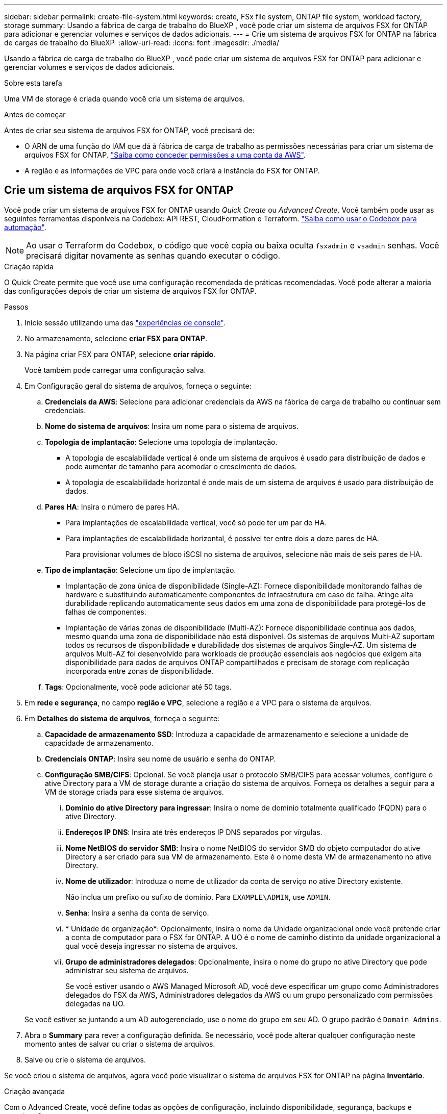 ---
sidebar: sidebar 
permalink: create-file-system.html 
keywords: create, FSx file system, ONTAP file system, workload factory, storage 
summary: Usando a fábrica de carga de trabalho do BlueXP , você pode criar um sistema de arquivos FSX for ONTAP para adicionar e gerenciar volumes e serviços de dados adicionais. 
---
= Crie um sistema de arquivos FSX for ONTAP na fábrica de cargas de trabalho do BlueXP 
:allow-uri-read: 
:icons: font
:imagesdir: ./media/


[role="lead"]
Usando a fábrica de carga de trabalho do BlueXP , você pode criar um sistema de arquivos FSX for ONTAP para adicionar e gerenciar volumes e serviços de dados adicionais.

.Sobre esta tarefa
Uma VM de storage é criada quando você cria um sistema de arquivos.

.Antes de começar
Antes de criar seu sistema de arquivos FSX for ONTAP, você precisará de:

* O ARN de uma função do IAM que dá à fábrica de carga de trabalho as permissões necessárias para criar um sistema de arquivos FSX for ONTAP. link:https://docs.netapp.com/us-en/workload-setup-admin/add-credentials.html["Saiba como conceder permissões a uma conta da AWS"^].
* A região e as informações de VPC para onde você criará a instância do FSX for ONTAP.




== Crie um sistema de arquivos FSX for ONTAP

Você pode criar um sistema de arquivos FSX for ONTAP usando _Quick Create_ ou _Advanced Create_. Você também pode usar as seguintes ferramentas disponíveis na Codebox: API REST, CloudFormation e Terraform. link:https://docs.netapp.com/us-en/workload-setup-admin/use-codebox.html#how-to-use-codebox["Saiba como usar o Codebox para automação"^].


NOTE: Ao usar o Terraform do Codebox, o código que você copia ou baixa oculta `fsxadmin` e `vsadmin` senhas. Você precisará digitar novamente as senhas quando executar o código.

[role="tabbed-block"]
====
.Criação rápida
--
O Quick Create permite que você use uma configuração recomendada de práticas recomendadas. Você pode alterar a maioria das configurações depois de criar um sistema de arquivos FSX for ONTAP.

.Passos
. Inicie sessão utilizando uma das link:https://docs.netapp.com/us-en/workload-setup-admin/console-experiences.html["experiências de console"^].
. No armazenamento, selecione *criar FSX para ONTAP*.
. Na página criar FSX para ONTAP, selecione *criar rápido*.
+
Você também pode carregar uma configuração salva.

. Em Configuração geral do sistema de arquivos, forneça o seguinte:
+
.. *Credenciais da AWS*: Selecione para adicionar credenciais da AWS na fábrica de carga de trabalho ou continuar sem credenciais.
.. *Nome do sistema de arquivos*: Insira um nome para o sistema de arquivos.
.. *Topologia de implantação*: Selecione uma topologia de implantação.
+
*** A topologia de escalabilidade vertical é onde um sistema de arquivos é usado para distribuição de dados e pode aumentar de tamanho para acomodar o crescimento de dados.
*** A topologia de escalabilidade horizontal é onde mais de um sistema de arquivos é usado para distribuição de dados.


.. *Pares HA*: Insira o número de pares HA.
+
*** Para implantações de escalabilidade vertical, você só pode ter um par de HA.
*** Para implantações de escalabilidade horizontal, é possível ter entre dois a doze pares de HA.
+
Para provisionar volumes de bloco iSCSI no sistema de arquivos, selecione não mais de seis pares de HA.



.. *Tipo de implantação*: Selecione um tipo de implantação.
+
*** Implantação de zona única de disponibilidade (Single-AZ): Fornece disponibilidade monitorando falhas de hardware e substituindo automaticamente componentes de infraestrutura em caso de falha. Atinge alta durabilidade replicando automaticamente seus dados em uma zona de disponibilidade para protegê-los de falhas de componentes.
*** Implantação de várias zonas de disponibilidade (Multi-AZ): Fornece disponibilidade contínua aos dados, mesmo quando uma zona de disponibilidade não está disponível. Os sistemas de arquivos Multi-AZ suportam todos os recursos de disponibilidade e durabilidade dos sistemas de arquivos Single-AZ. Um sistema de arquivos Multi-AZ foi desenvolvido para workloads de produção essenciais aos negócios que exigem alta disponibilidade para dados de arquivos ONTAP compartilhados e precisam de storage com replicação incorporada entre zonas de disponibilidade.


.. *Tags*: Opcionalmente, você pode adicionar até 50 tags.


. Em *rede e segurança*, no campo *região e VPC*, selecione a região e a VPC para o sistema de arquivos.
. Em *Detalhes do sistema de arquivos*, forneça o seguinte:
+
.. *Capacidade de armazenamento SSD*: Introduza a capacidade de armazenamento e selecione a unidade de capacidade de armazenamento.
.. *Credenciais ONTAP*: Insira seu nome de usuário e senha do ONTAP.
.. *Configuração SMB/CIFS*: Opcional. Se você planeja usar o protocolo SMB/CIFS para acessar volumes, configure o ative Directory para a VM de storage durante a criação do sistema de arquivos. Forneça os detalhes a seguir para a VM de storage criada para esse sistema de arquivos.
+
... *Domínio do ative Directory para ingressar*: Insira o nome de domínio totalmente qualificado (FQDN) para o ative Directory.
... *Endereços IP DNS*: Insira até três endereços IP DNS separados por vírgulas.
... *Nome NetBIOS do servidor SMB*: Insira o nome NetBIOS do servidor SMB do objeto computador do ative Directory a ser criado para sua VM de armazenamento. Este é o nome desta VM de armazenamento no ative Directory.
... *Nome de utilizador*: Introduza o nome de utilizador da conta de serviço no ative Directory existente.
+
Não inclua um prefixo ou sufixo de domínio. Para `EXAMPLE\ADMIN`, use `ADMIN`.

... *Senha*: Insira a senha da conta de serviço.
... * Unidade de organização*: Opcionalmente, insira o nome da Unidade organizacional onde você pretende criar a conta de computador para o FSX for ONTAP. A UO é o nome de caminho distinto da unidade organizacional à qual você deseja ingressar no sistema de arquivos.
... *Grupo de administradores delegados*: Opcionalmente, insira o nome do grupo no ative Directory que pode administrar seu sistema de arquivos.
+
Se você estiver usando o AWS Managed Microsoft AD, você deve especificar um grupo como Administradores delegados do FSX da AWS, Administradores delegados da AWS ou um grupo personalizado com permissões delegadas na UO.

+
Se você estiver se juntando a um AD autogerenciado, use o nome do grupo em seu AD. O grupo padrão é `Domain Admins`.





. Abra o *Summary* para rever a configuração definida. Se necessário, você pode alterar qualquer configuração neste momento antes de salvar ou criar o sistema de arquivos.
. Salve ou crie o sistema de arquivos.


Se você criou o sistema de arquivos, agora você pode visualizar o sistema de arquivos FSX for ONTAP na página *Inventário*.

--
.Criação avançada
--
Com o Advanced Create, você define todas as opções de configuração, incluindo disponibilidade, segurança, backups e manutenção.

.Passos
. Inicie sessão utilizando uma das link:https://docs.netapp.com/us-en/workload-setup-admin/console-experiences.html["experiências de console"^].
. No armazenamento, selecione *criar FSX para ONTAP*.
. Na página criar FSX para ONTAP, selecione *criar avançado*.
+
Você também pode carregar uma configuração salva.

. Em Configuração geral do sistema de arquivos, forneça o seguinte:
+
.. *Credenciais da AWS*: Selecione para adicionar credenciais da AWS na fábrica de carga de trabalho ou continuar sem credenciais.
.. *Nome do sistema de arquivos*: Insira um nome para o sistema de arquivos.
.. *Topologia de implantação*: Selecione uma topologia de implantação.
+
*** A topologia de escalabilidade vertical é onde um sistema de arquivos é usado para distribuição de dados e pode aumentar de tamanho para acomodar o crescimento de dados.
*** A topologia de escalabilidade horizontal é onde mais de um sistema de arquivos é usado para distribuição de dados.


.. *Pares HA*: Insira o número de pares HA.
+
*** Para implantações de escalabilidade vertical, você só pode ter um par de HA.
*** Para implantações de escalabilidade horizontal, é possível ter entre dois a doze pares de HA.
+
Para provisionar volumes de bloco iSCSI no sistema de arquivos, selecione não mais de 6 pares de HA.



.. *Tipo de implantação*: Selecione um tipo de implantação.
+
*** Implantação de zona única de disponibilidade (Single-AZ): Fornece disponibilidade monitorando falhas de hardware e substituindo automaticamente componentes de infraestrutura em caso de falha. Atinge alta durabilidade replicando automaticamente seus dados em uma zona de disponibilidade para protegê-los de falhas de componentes.
*** Implantação de várias zonas de disponibilidade (Multi-AZ): Fornece disponibilidade contínua aos dados, mesmo quando uma zona de disponibilidade não está disponível. Os sistemas de arquivos Multi-AZ suportam todos os recursos de disponibilidade e durabilidade dos sistemas de arquivos Single-AZ. Um sistema de arquivos Multi-AZ foi desenvolvido para workloads de produção essenciais aos negócios que exigem alta disponibilidade para dados de arquivos ONTAP compartilhados e precisam de storage com replicação incorporada entre zonas de disponibilidade.


.. *Tags*: Opcionalmente, você pode adicionar até 50 tags.


. Em rede e segurança, forneça o seguinte:
+
.. *Região e VPC*: Selecione a região e a VPC para o sistema de arquivos.
.. *Grupo de segurança*: Crie ou use um grupo de segurança existente.
.. *Zonas de disponibilidade*: Selecione zonas de disponibilidade e sub-redes.
+
*** Para o nó de configuração de cluster 1: Selecione uma zona de disponibilidade e uma sub-rede.
*** Para o nó de configuração de cluster 2: Selecione uma zona de disponibilidade e uma sub-rede.


.. *Tabelas de rota VPC*: Selecione a tabela de rota VPC para habilitar o acesso do cliente aos volumes.
.. *Intervalo de endereços IP do endpoint*: Selecione *intervalo de endereços IP flutuante fora da VPC* ou *Introduza um intervalo de endereços IP* e introduza um intervalo de endereços IP.
.. *Criptografia*: Selecione o nome da chave de criptografia no menu suspenso.


. Em Detalhes do sistema de arquivos, forneça o seguinte:
+
.. *Capacidade de armazenamento SSD*: Introduza a capacidade de armazenamento e selecione a unidade de capacidade de armazenamento.
.. *IOPS provisionados*: Selecione *Automático* ou *aprovisionado pelo usuário*.
.. *Capacidade de taxa de transferência por par de HA*: Selecione a capacidade de taxa de transferência por par de HA.
.. *Credenciais ONTAP*: Insira seu nome de usuário e senha do ONTAP.
.. * Credenciais de armazenamento de VM*: Insira seu nome de usuário. A palavra-passe pode ser específica para este sistema de ficheiros ou caso utilize a mesma palavra-passe introduzida para as credenciais ONTAP.
.. *Configuração SMB/CIFS*: Opcional. Se você planeja usar o protocolo SMB/CIFS para acessar volumes, configure o ative Directory para a VM de storage durante a criação do sistema de arquivos. Forneça os detalhes a seguir para a VM de storage criada para esse sistema de arquivos.
+
... *Domínio do ative Directory para ingressar*: Insira o nome de domínio totalmente qualificado (FQDN) para o ative Directory.
... *Endereços IP DNS*: Insira até três endereços IP DNS separados por vírgulas.
... *Nome NetBIOS do servidor SMB*: Insira o nome NetBIOS do servidor SMB do objeto computador do ative Directory a ser criado para sua VM de armazenamento. Este é o nome desta VM de armazenamento no ative Directory.
... *Nome de utilizador*: Introduza o nome de utilizador da conta de serviço no ative Directory existente.
+
Não inclua um prefixo ou sufixo de domínio. Para `EXAMPLE\ADMIN`, use `ADMIN`.

... *Senha*: Insira a senha da conta de serviço.
... * Unidade de organização*: Opcionalmente, insira o nome da Unidade organizacional onde você pretende criar a conta de computador para o FSX for ONTAP. A UO é o nome de caminho distinto da unidade organizacional à qual você deseja ingressar no sistema de arquivos.
... *Grupo de administradores delegados*: Opcionalmente, insira o nome do grupo no ative Directory que pode administrar seu sistema de arquivos.
+
Se você estiver usando o AWS Managed Microsoft AD, você deve especificar um grupo como Administradores delegados do FSX da AWS, Administradores delegados da AWS ou um grupo personalizado com permissões delegadas na UO.

+
Se você estiver se juntando a um AD autogerenciado, use o nome do grupo em seu AD. O grupo padrão é `Domain Admins`.





. Em Backup e manutenção, forneça o seguinte:
+
.. *FSX para backup ONTAP*: Backups automáticos diários são ativados por padrão. Desative, se desejado.
+
... *Período de retenção de backup automático*: Insira o número de dias para reter backups automáticos.
... *Janela de backup automático diário*: Selecione *sem preferência* (uma hora de início de backup diário está selecionada para você) ou *Selecione hora de início para backups diários* e especifique uma hora de início.
... *Janela de manutenção semanal*: Selecione *Nenhuma preferência* (uma hora de início semanal da janela de manutenção está selecionada para você) ou *Selecione hora de início para a janela de manutenção semanal de 30 minutos* e especifique uma hora de início.




. Salve ou crie o sistema de arquivos.


Se você criou o sistema de arquivos, agora você pode visualizar o sistema de arquivos FSX for ONTAP na página *Inventário*.

--
====
.O que vem a seguir
Com um sistema de arquivos em seu inventário de armazenamento, você pode link:create-volume.html["criar volumes"]gerenciar seu sistema de arquivos FSX for ONTAP e configurar link:data-protection-overview.html["proteção de dados"]seus recursos.
